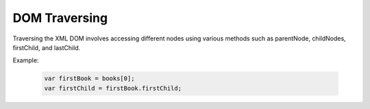 DOM Traversing
========================
Traversing the XML DOM involves accessing different nodes using various methods such as parentNode, childNodes, firstChild, and lastChild.

Example:

    .. code-block:: javascript
  
        var firstBook = books[0];
        var firstChild = firstBook.firstChild;
